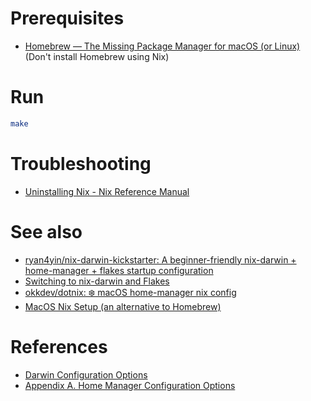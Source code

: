 * Prerequisites
- [[https://brew.sh/][Homebrew — The Missing Package Manager for macOS (or Linux)]] (Don't
  install Homebrew using Nix)

* Run
#+begin_src bash
  make
#+end_src

* Troubleshooting
- [[https://nix.dev/manual/nix/2.22/installation/uninstall][Uninstalling Nix - Nix Reference Manual]]

* See also
- [[https://github.com/ryan4yin/nix-darwin-kickstarter][ryan4yin/nix-darwin-kickstarter: A beginner-friendly nix-darwin + home-manager + flakes startup configuration]]
- [[https://evantravers.com/articles/2024/02/06/switching-to-nix-darwin-and-flakes/][Switching to nix-darwin and Flakes]]
- [[https://github.com/okkdev/dotnix][okkdev/dotnix: ❄️ macOS home-manager nix config]]
- [[https://wickedchicken.github.io/post/macos-nix-setup/][MacOS Nix Setup (an alternative to Homebrew)]]

* References
- [[https://daiderd.com/nix-darwin/manual/index.html][Darwin Configuration Options]]
- [[https://nix-community.github.io/home-manager/options.xhtml][Appendix A. Home Manager Configuration Options]]
